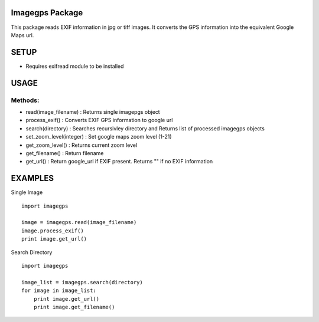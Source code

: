 Imagegps Package
================

This package reads EXIF information in  jpg or tiff images.
It converts the GPS information into the equivalent Google
Maps url.

SETUP
=====

- Requires exifread module to be installed


USAGE
=====

Methods:
-------

    
- read(image_filename)    : Returns single imagepgs object
- process_exif()          : Converts EXIF GPS information to google url 

- search(directory)       : Searches recursivley directory and Returns list of processed imagegps objects

- set_zoom_level(integer) : Set google maps zoom level (1-21)
- get_zoom_level()        : Returns current zoom level

- get_filename()          : Return filename
- get_url()               : Return google_url if EXIF present. Returns "" if no EXIF information

    
EXAMPLES
========

Single Image
::

    import imagegps

    image = imagegps.read(image_filename)
    image.process_exif()
    print image.get_url()

Search Directory
::

    import imagegps

    image_list = imagegps.search(directory)
    for image in image_list:
        print image.get_url()
        print image.get_filename()


